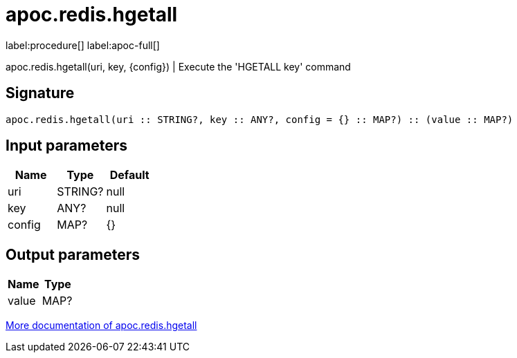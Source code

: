////
This file is generated by DocsTest, so don't change it!
////

= apoc.redis.hgetall
:page-custom-canonical: https://neo4j.com/labs/apoc/5/overview/apoc.redis/apoc.redis.hgetall/
:description: This section contains reference documentation for the apoc.redis.hgetall procedure.

label:procedure[] label:apoc-full[]

[.emphasis]
apoc.redis.hgetall(uri, key, \{config}) | Execute the 'HGETALL key' command

== Signature

[source]
----
apoc.redis.hgetall(uri :: STRING?, key :: ANY?, config = {} :: MAP?) :: (value :: MAP?)
----

== Input parameters
[.procedures, opts=header]
|===
| Name | Type | Default 
|uri|STRING?|null
|key|ANY?|null
|config|MAP?|{}
|===

== Output parameters
[.procedures, opts=header]
|===
| Name | Type 
|value|MAP?
|===

xref::database-integration/redis.adoc[More documentation of apoc.redis.hgetall,role=more information]

